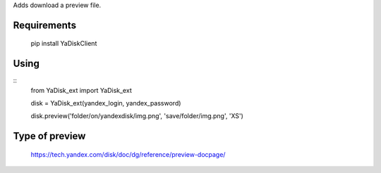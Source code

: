 Adds download a preview file.

Requirements
=======

    pip install YaDiskClient

Using
=======

::
    from YaDisk_ext import YaDisk_ext

    disk = YaDisk_ext(yandex_login, yandex_password)

    disk.preview('folder/on/yandexdisk/img.png', 'save/folder/img.png', 'XS')

Type of preview
======

    https://tech.yandex.com/disk/doc/dg/reference/preview-docpage/

